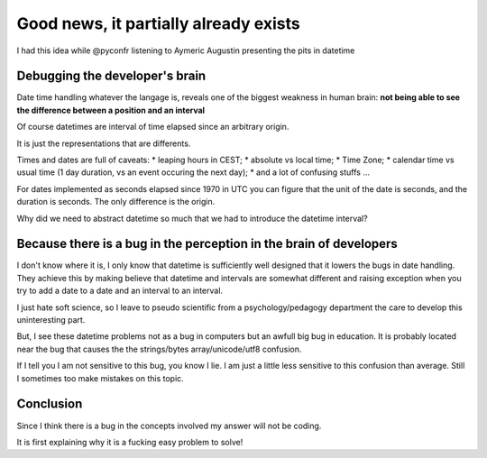 ======================================
Good news, it partially already exists
======================================

I had this idea while @pyconfr listening to Aymeric Augustin presenting
the pits in datetime

Debugging the developer's brain
*******************************

Date time handling whatever the langage is, reveals one of the biggest 
weakness in human brain: 
**not being able to see the difference between a position and an interval**

Of course datetimes are interval of time elapsed since an arbitrary origin. 

It is just the representations that are differents. 

Times and dates are full of caveats: 
* leaping hours in CEST;
* absolute vs local time;
* Time Zone;
* calendar time vs usual time (1 day duration, vs an event occuring the next day);
* and a lot of confusing stuffs ...

For dates implemented as seconds elapsed since 1970 in UTC you can figure 
that the unit of the date is seconds, and the duration is seconds. The only 
difference is the origin. 

Why did we need to abstract datetime so much that we had to introduce the
datetime interval?

Because there is a bug in the perception in the brain of developers
*******************************************************************

I don't know where it is, I only know that datetime is sufficiently well
designed that it lowers the bugs in date handling. They achieve this by 
making believe that datetime and intervals are somewhat different and
raising exception when you try to add a date to a date and 
an interval to an interval. 

I just hate soft science, so I leave to pseudo scientific from a 
psychology/pedagogy department the care to develop this uninteresting part. 

But, I see these datetime problems not as a bug in computers but an awfull
big bug in education. It is probably located near the bug that causes the
the strings/bytes array/unicode/utf8 confusion.

If I tell you I am not sensitive to this bug, you know I lie. I am just 
a little less sensitive to this confusion than average. Still I sometimes too
make mistakes on this topic. 

Conclusion
**********

Since I think there is a bug in the concepts involved my answer will not be coding. 

It is first explaining why it is a fucking easy problem to solve! 

